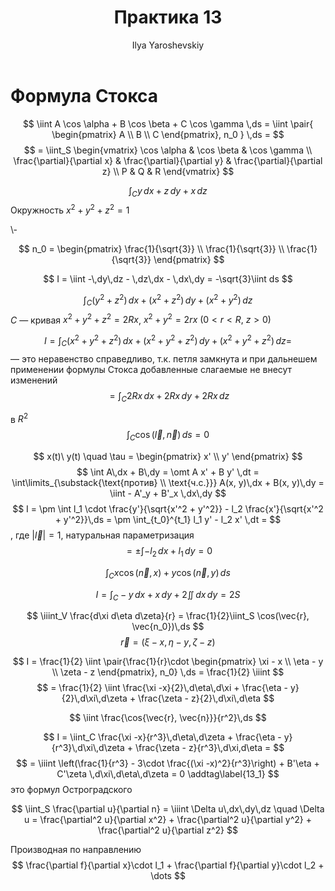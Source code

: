#+LATEX_CLASS: general
#+TITLE: Практика 13
#+AUTHOR: Ilya Yaroshevskiy

* Формула Стокса
\[ \iint A \cos \alpha + B \cos \beta + C \cos \gamma \,ds = \iint \pair{ \begin{pmatrix}
  A \\ B \\ C
\end{pmatrix}, n_0 } \,ds = \]
\[ = \iint_S \begin{vmatrix}
  \cos \alpha & \cos \beta & \cos \gamma \\
  \frac{\partial}{\partial x} & \frac{\partial}{\partial y} & \frac{\partial}{\partial z} \\
  P & Q & R
\end{vmatrix} \]

#+begin_task org
\[ \int_C y\,dx + z\,dy + x\,dz \]
Окружность \(x^2 + y^2 + z^2 = 1\)
#+end_task
#+begin_solution org
\-
#+ATTR_LATEX: :scale 0.3
[[file:13_1.png]]
\[ n_0 = \begin{pmatrix} \frac{1}{\sqrt{3}} \\ \frac{1}{\sqrt{3}} \\ \frac{1}{\sqrt{3}} \end{pmatrix} \]

\[ I = \iint -\,dy\,dz - \,dz\,dx - \,dx\,dy = -\sqrt{3}\iint ds \]
#+end_solution
#+ATTR_LATEX: :options [4372]
#+begin_task org
\[ \int_C (y^2 + z^2)\,dx + (x^2 + z^2)\,dy + (x^2 + y^2)\,dz \]
\(C\) --- кривая \(x^2 + y^2 + z^2 = 2Rx\), \(x^2 + y^2 = 2rx\ (0 < r < R,\ z > 0)\)
#+end_task
#+begin_solution org
\[ I = \int_C (x^2 + y^2 + z^2)\,dx + (x^2 + y^2 + z^2)\,dy + (x^2 + y^2 + z^2)\,dz = \]
--- это неравенство справедливо, т.к. петля замкнута и при дальнешем применении формулы Стокса добавленные слагаемые не внесут изменений
\[ = \int_C 2Rx \,dx + 2Rx\,dy + 2Rx\,dz \]
#+end_solution
#+ATTR_LATEX: :options [4323]
#+begin_task org
в \(R^2\)
\[ \int_C \cos(\vec{l}, \vec{n})\,ds = 0 \]
#+end_task
#+begin_solution org
\color{blue}
\[ x(t)\ y(t) \quad \tau = \begin{pmatrix} x' \\ y' \end{pmatrix} \]
\[ \int A\,dx + B\,dy = \omt A x' + B y' \,dt = \int\limits_{\substack{\text{против} \\ \text{ч.с.}}} A(x, y)\,dx + B(x, y)\,dy = \iint - A'_y + B'_x \,dx\,dy \]
\color{black}
\[ I = \pm \int l_1 \cdot \frac{y'}{\sqrt{x'^2 + y'^2}} - l_2 \frac{x'}{\sqrt{x'^2 + y'^2}}\,ds = \pm \int_{t_0}^{t_1} l_1 y' - l_2 x' \,dt =  \]
, где \(|\vec{l}| = 1\), \color{blue}натуральная параметризация\color{black}
\[ = \pm \int -l_2 \,dx + l_1\,dy = 0 \]
#+end_solution
#+ATTR_LATEX: :options [4324]
#+begin_task org
\[ \int_C x \cos(\vec{n}, x) + y \cos(\vec{n}, y)\,ds \]
#+end_task
#+begin_solution org
\[ I = \int_C - y\,dx + x\,dy + 2 \iint \,dx\,dy = 2 S \]
#+end_solution
#+ATTR_LATEX: :options [4391]
#+begin_task org
\[ \iiint_V \frac{d\xi d\eta d\zeta}{r} = \frac{1}{2}\iint_S \cos(\vec{r}, \vec{n_0})\,ds \]
\[ \vec{r} = (\xi - x, \eta - y, \zeta - z) \]
#+end_task
#+begin_solution org
\[ I = \frac{1}{2} \iint \pair{\frac{1}{r}\cdot \begin{pmatrix} \xi - x \\ \eta - y \\ \zeta - z \end{pmatrix}, n_0} \,ds = \frac{1}{2} \iiint \]
\[ = \frac{1}{2} \iint \frac{\xi -x}{2}\,d\eta\,d\xi + \frac{\eta - y}{2}\,d\xi\,d\zeta + \frac{\zeta - z}{2}\,d\xi\,d\eta \]

#+end_solution
#+ATTR_LATEX: :options [4392]
#+begin_task org
\[ \iint \frac{\cos{\vec{r}, \vec{n}}}{r^2}\,ds \]
#+end_task
#+begin_solution org
\[ I = \iint_C \frac{\xi -x}{r^3}\,d\eta\,d\zeta + \frac{\eta - y}{r^3}\,d\xi\,d\zeta + \frac{\zeta - z}{r^3}\,d\xi,d\eta =  \]
\[ = \iiint \left(\frac{1}{r^3} - 3\cdot \frac{(\xi -x)^2}{r^3}\right) + B'\eta + C'\zeta \,d\xi\,d\eta\,d\zeta = 0 \addtag\label{13_1} \]
\ref{13_1} это формул Остроградского
#+end_solution

#+ATTR_LATEX: :options [4393]
#+begin_task org
\[ \iint_S \frac{\partial u}{\partial n} = \iiint \Delta u\,dx\,dy\,dz \quad \Delta u = \frac{\partial^2 u}{\partial x^2} + \frac{\partial^2 u}{\partial y^2} + \frac{\partial^2 u}{\partial z^2} \]
#+end_task
#+begin_remark org
Производная по направлению
\[ \frac{\partial f}{\partial x}\cdot l_1 + \frac{\partial f}{\partial y}\cdot l_2 + \dots \]

#+end_remark

